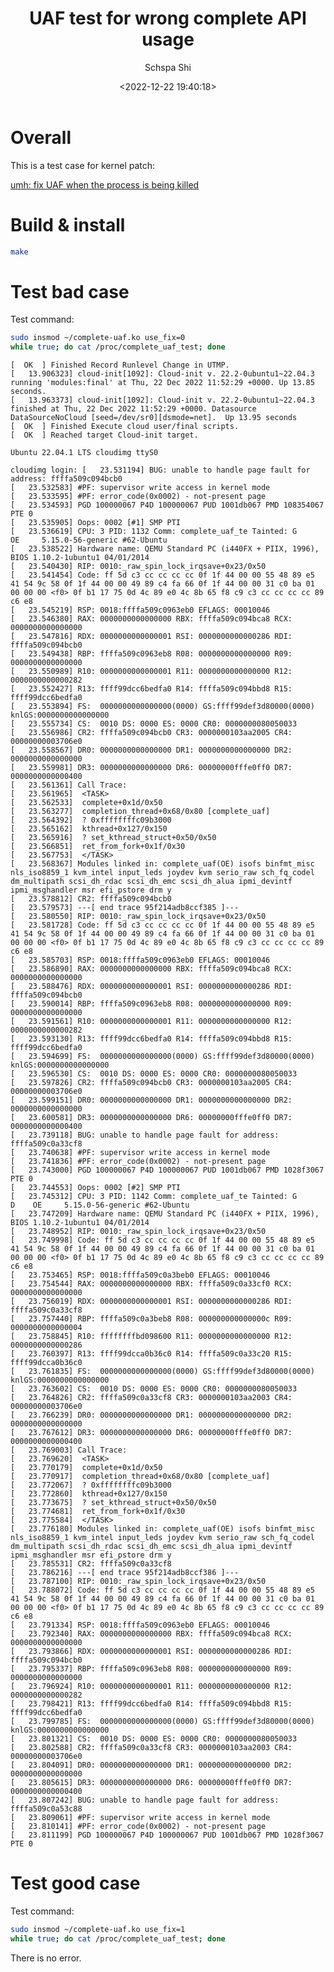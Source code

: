 # -*- coding:utf-8 -*-
#+LANGUAGE:  zh
#+TITLE:     UAF test for wrong complete API usage
#+AUTHOR:    Schspa Shi
#+EMAIL:     schspa@gmail.com
#+DATE:     <2022-12-22 19:40:18>
#+DESCRIPTION: UAF test for wrong complete API usage
#+KEYWORDS:
#+TAGS:
#+FILETAGS:
#+CATEGORY:
#+OPTIONS:   H:3 num:nil toc:t \n:t @:t ::t |:t ^:nil -:t f:t *:t <:t
#+OPTIONS:   TeX:t LaTeX:t skip:nil d:nil todo:t pri:nil 
#+LATEX_HEADER: \usepackage{fontspec}
#+LATEX_HEADER: \setmainfont{PingFang SC}

* Overall

This is a test case for kernel patch:

[[https://lore.kernel.org/all/20221115140233.21981-1-schspa@gmail.com/][umh: fix UAF when the process is being killed]]

* Build & install

#+begin_src bash
  make
#+end_src

* Test bad case

Test command:
#+begin_src bash
  sudo insmod ~/complete-uaf.ko use_fix=0
  while true; do cat /proc/complete_uaf_test; done
#+end_src

#+begin_src text
  [  OK  ] Finished Record Runlevel Change in UTMP.
  [   13.906323] cloud-init[1092]: Cloud-init v. 22.2-0ubuntu1~22.04.3 running 'modules:final' at Thu, 22 Dec 2022 11:52:29 +0000. Up 13.85 seconds.
  [   13.963373] cloud-init[1092]: Cloud-init v. 22.2-0ubuntu1~22.04.3 finished at Thu, 22 Dec 2022 11:52:29 +0000. Datasource DataSourceNoCloud [seed=/dev/sr0][dsmode=net].  Up 13.95 seconds
  [  OK  ] Finished Execute cloud user/final scripts.
  [  OK  ] Reached target Cloud-init target.

  Ubuntu 22.04.1 LTS cloudimg ttyS0

  cloudimg login: [   23.531194] BUG: unable to handle page fault for address: ffffa509c094bcb0
  [   23.532583] #PF: supervisor write access in kernel mode
  [   23.533595] #PF: error_code(0x0002) - not-present page
  [   23.534593] PGD 100000067 P4D 100000067 PUD 1001db067 PMD 108354067 PTE 0
  [   23.535905] Oops: 0002 [#1] SMP PTI
  [   23.536619] CPU: 3 PID: 1132 Comm: complete_uaf_te Tainted: G           OE     5.15.0-56-generic #62-Ubuntu
  [   23.538522] Hardware name: QEMU Standard PC (i440FX + PIIX, 1996), BIOS 1.10.2-1ubuntu1 04/01/2014
  [   23.540430] RIP: 0010:_raw_spin_lock_irqsave+0x23/0x50
  [   23.541454] Code: ff 5d c3 cc cc cc cc 0f 1f 44 00 00 55 48 89 e5 41 54 9c 58 0f 1f 44 00 00 49 89 c4 fa 66 0f 1f 44 00 00 31 c0 ba 01 00 00 00 <f0> 0f b1 17 75 0d 4c 89 e0 4c 8b 65 f8 c9 c3 cc cc cc cc 89 c6 e8
  [   23.545219] RSP: 0018:ffffa509c0963eb0 EFLAGS: 00010046
  [   23.546380] RAX: 0000000000000000 RBX: ffffa509c094bca8 RCX: 0000000000000000
  [   23.547816] RDX: 0000000000000001 RSI: 0000000000000286 RDI: ffffa509c094bcb0
  [   23.549438] RBP: ffffa509c0963eb8 R08: 0000000000000000 R09: 0000000000000000
  [   23.550989] R10: 0000000000000001 R11: 0000000000000000 R12: 0000000000000282
  [   23.552427] R13: ffff99dcc6bedfa0 R14: ffffa509c094bbd8 R15: ffff99dcc6bedfa0
  [   23.553894] FS:  0000000000000000(0000) GS:ffff99def3d80000(0000) knlGS:0000000000000000
  [   23.555734] CS:  0010 DS: 0000 ES: 0000 CR0: 0000000080050033
  [   23.556986] CR2: ffffa509c094bcb0 CR3: 0000000103aa2005 CR4: 00000000003706e0
  [   23.558567] DR0: 0000000000000000 DR1: 0000000000000000 DR2: 0000000000000000
  [   23.559981] DR3: 0000000000000000 DR6: 00000000fffe0ff0 DR7: 0000000000000400
  [   23.561361] Call Trace:
  [   23.561965]  <TASK>
  [   23.562533]  complete+0x1d/0x50
  [   23.563277]  completion_thread+0x68/0x80 [complete_uaf]
  [   23.564392]  ? 0xffffffffc09b3000
  [   23.565162]  kthread+0x127/0x150
  [   23.565916]  ? set_kthread_struct+0x50/0x50
  [   23.566851]  ret_from_fork+0x1f/0x30
  [   23.567753]  </TASK>
  [   23.568367] Modules linked in: complete_uaf(OE) isofs binfmt_misc nls_iso8859_1 kvm_intel input_leds joydev kvm serio_raw sch_fq_codel dm_multipath scsi_dh_rdac scsi_dh_emc scsi_dh_alua ipmi_devintf ipmi_msghandler msr efi_pstore drm y
  [   23.578812] CR2: ffffa509c094bcb0
  [   23.579573] ---[ end trace 95f214adb8ccf385 ]---
  [   23.580550] RIP: 0010:_raw_spin_lock_irqsave+0x23/0x50
  [   23.581728] Code: ff 5d c3 cc cc cc cc 0f 1f 44 00 00 55 48 89 e5 41 54 9c 58 0f 1f 44 00 00 49 89 c4 fa 66 0f 1f 44 00 00 31 c0 ba 01 00 00 00 <f0> 0f b1 17 75 0d 4c 89 e0 4c 8b 65 f8 c9 c3 cc cc cc cc 89 c6 e8
  [   23.585703] RSP: 0018:ffffa509c0963eb0 EFLAGS: 00010046
  [   23.586890] RAX: 0000000000000000 RBX: ffffa509c094bca8 RCX: 0000000000000000
  [   23.588476] RDX: 0000000000000001 RSI: 0000000000000286 RDI: ffffa509c094bcb0
  [   23.590014] RBP: ffffa509c0963eb8 R08: 0000000000000000 R09: 0000000000000000
  [   23.591561] R10: 0000000000000001 R11: 0000000000000000 R12: 0000000000000282
  [   23.593130] R13: ffff99dcc6bedfa0 R14: ffffa509c094bbd8 R15: ffff99dcc6bedfa0
  [   23.594699] FS:  0000000000000000(0000) GS:ffff99def3d80000(0000) knlGS:0000000000000000
  [   23.596530] CS:  0010 DS: 0000 ES: 0000 CR0: 0000000080050033
  [   23.597826] CR2: ffffa509c094bcb0 CR3: 0000000103aa2005 CR4: 00000000003706e0
  [   23.599151] DR0: 0000000000000000 DR1: 0000000000000000 DR2: 0000000000000000
  [   23.600581] DR3: 0000000000000000 DR6: 00000000fffe0ff0 DR7: 0000000000000400
  [   23.739118] BUG: unable to handle page fault for address: ffffa509c0a33cf8
  [   23.740638] #PF: supervisor write access in kernel mode
  [   23.741836] #PF: error_code(0x0002) - not-present page
  [   23.743000] PGD 100000067 P4D 100000067 PUD 1001db067 PMD 1028f3067 PTE 0
  [   23.744553] Oops: 0002 [#2] SMP PTI
  [   23.745312] CPU: 3 PID: 1142 Comm: complete_uaf_te Tainted: G      D    OE     5.15.0-56-generic #62-Ubuntu
  [   23.747209] Hardware name: QEMU Standard PC (i440FX + PIIX, 1996), BIOS 1.10.2-1ubuntu1 04/01/2014
  [   23.748952] RIP: 0010:_raw_spin_lock_irqsave+0x23/0x50
  [   23.749998] Code: ff 5d c3 cc cc cc cc 0f 1f 44 00 00 55 48 89 e5 41 54 9c 58 0f 1f 44 00 00 49 89 c4 fa 66 0f 1f 44 00 00 31 c0 ba 01 00 00 00 <f0> 0f b1 17 75 0d 4c 89 e0 4c 8b 65 f8 c9 c3 cc cc cc cc 89 c6 e8
  [   23.753465] RSP: 0018:ffffa509c0a3beb0 EFLAGS: 00010046
  [   23.754544] RAX: 0000000000000000 RBX: ffffa509c0a33cf0 RCX: 0000000000000000
  [   23.756019] RDX: 0000000000000001 RSI: 0000000000000286 RDI: ffffa509c0a33cf8
  [   23.757440] RBP: ffffa509c0a3beb8 R08: 000000000000000c R09: 0000000000000004
  [   23.758845] R10: ffffffffbd098600 R11: 0000000000000000 R12: 0000000000000286
  [   23.760397] R13: ffff99dcca0b36c0 R14: ffffa509c0a33c20 R15: ffff99dcca0b36c0
  [   23.761835] FS:  0000000000000000(0000) GS:ffff99def3d80000(0000) knlGS:0000000000000000
  [   23.763602] CS:  0010 DS: 0000 ES: 0000 CR0: 0000000080050033
  [   23.764826] CR2: ffffa509c0a33cf8 CR3: 0000000103aa2003 CR4: 00000000003706e0
  [   23.766239] DR0: 0000000000000000 DR1: 0000000000000000 DR2: 0000000000000000
  [   23.767612] DR3: 0000000000000000 DR6: 00000000fffe0ff0 DR7: 0000000000000400
  [   23.769003] Call Trace:
  [   23.769620]  <TASK>
  [   23.770179]  complete+0x1d/0x50
  [   23.770917]  completion_thread+0x68/0x80 [complete_uaf]
  [   23.772067]  ? 0xffffffffc09b3000
  [   23.772860]  kthread+0x127/0x150
  [   23.773675]  ? set_kthread_struct+0x50/0x50
  [   23.774681]  ret_from_fork+0x1f/0x30
  [   23.775584]  </TASK>
  [   23.776180] Modules linked in: complete_uaf(OE) isofs binfmt_misc nls_iso8859_1 kvm_intel input_leds joydev kvm serio_raw sch_fq_codel dm_multipath scsi_dh_rdac scsi_dh_emc scsi_dh_alua ipmi_devintf ipmi_msghandler msr efi_pstore drm y
  [   23.785531] CR2: ffffa509c0a33cf8
  [   23.786216] ---[ end trace 95f214adb8ccf386 ]---
  [   23.787100] RIP: 0010:_raw_spin_lock_irqsave+0x23/0x50
  [   23.788072] Code: ff 5d c3 cc cc cc cc 0f 1f 44 00 00 55 48 89 e5 41 54 9c 58 0f 1f 44 00 00 49 89 c4 fa 66 0f 1f 44 00 00 31 c0 ba 01 00 00 00 <f0> 0f b1 17 75 0d 4c 89 e0 4c 8b 65 f8 c9 c3 cc cc cc cc 89 c6 e8
  [   23.791334] RSP: 0018:ffffa509c0963eb0 EFLAGS: 00010046
  [   23.792340] RAX: 0000000000000000 RBX: ffffa509c094bca8 RCX: 0000000000000000
  [   23.793866] RDX: 0000000000000001 RSI: 0000000000000286 RDI: ffffa509c094bcb0
  [   23.795337] RBP: ffffa509c0963eb8 R08: 0000000000000000 R09: 0000000000000000
  [   23.796924] R10: 0000000000000001 R11: 0000000000000000 R12: 0000000000000282
  [   23.798421] R13: ffff99dcc6bedfa0 R14: ffffa509c094bbd8 R15: ffff99dcc6bedfa0
  [   23.799785] FS:  0000000000000000(0000) GS:ffff99def3d80000(0000) knlGS:0000000000000000
  [   23.801321] CS:  0010 DS: 0000 ES: 0000 CR0: 0000000080050033
  [   23.802588] CR2: ffffa509c0a33cf8 CR3: 0000000103aa2003 CR4: 00000000003706e0
  [   23.804091] DR0: 0000000000000000 DR1: 0000000000000000 DR2: 0000000000000000
  [   23.805615] DR3: 0000000000000000 DR6: 00000000fffe0ff0 DR7: 0000000000000400
  [   23.807242] BUG: unable to handle page fault for address: ffffa509c0a53c88
  [   23.809061] #PF: supervisor write access in kernel mode
  [   23.810141] #PF: error_code(0x0002) - not-present page
  [   23.811199] PGD 100000067 P4D 100000067 PUD 1001db067 PMD 1028f3067 PTE 0
#+end_src

* Test good case

Test command:
#+begin_src bash
  sudo insmod ~/complete-uaf.ko use_fix=1
  while true; do cat /proc/complete_uaf_test; done
#+end_src

There is no error.

